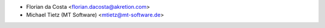 * Florian da Costa <florian.dacosta@akretion.com>
* Michael Tietz (MT Software) <mtietz@mt-software.de>
